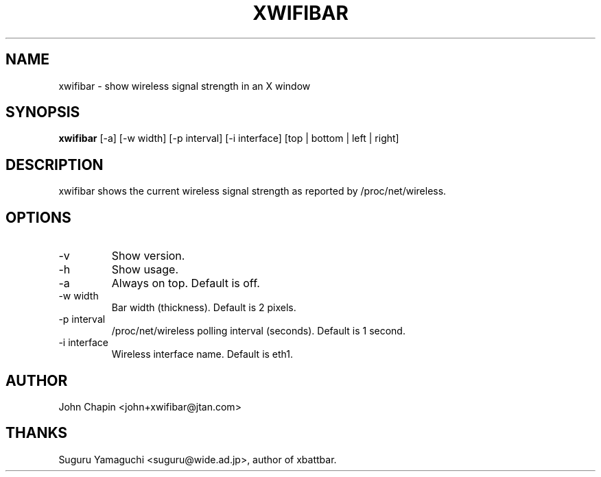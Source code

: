 .TH XWIFIBAR 1 "February 18, 2004" "version 0.1.8" "USER COMMANDS"
.SH NAME
xwifibar \- show wireless signal strength in an X window
.SH SYNOPSIS
.B xwifibar
[\-a] [\-w width] [\-p interval] [\-i interface] [top | bottom | left | right]
.SH DESCRIPTION
xwifibar shows the current wireless signal strength as reported by /proc/net/wireless.
.SH OPTIONS
.TP
\-v
Show version.
.TP
\-h
Show usage.
.TP
\-a
Always on top.  Default is off.
.TP
\-w width
Bar width (thickness).  Default is 2 pixels.
.TP
\-p interval
/proc/net/wireless polling interval (seconds).  Default is 1 second.
.TP
\-i interface
Wireless interface name.  Default is eth1.
.SH AUTHOR
John Chapin <john+xwifibar@jtan.com>
.SH THANKS
Suguru Yamaguchi <suguru@wide.ad.jp>, author of xbattbar.
